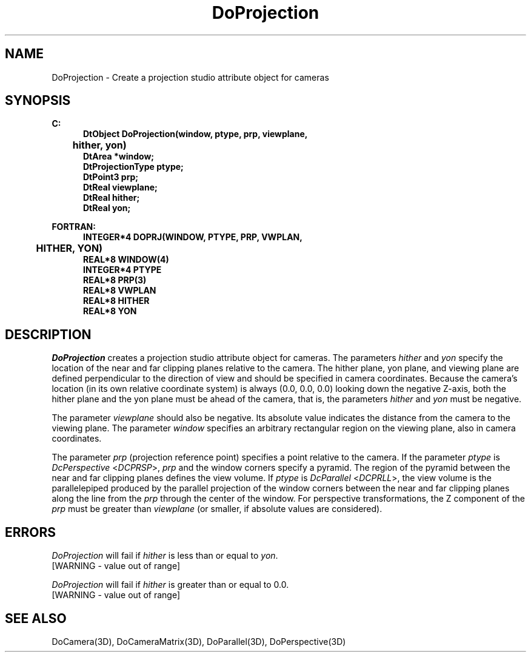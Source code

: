 .\"#ident "%W% %G%"
.\"
.\" # Copyright (C) 1994 Kubota Graphics Corp.
.\" # 
.\" # Permission to use, copy, modify, and distribute this material for
.\" # any purpose and without fee is hereby granted, provided that the
.\" # above copyright notice and this permission notice appear in all
.\" # copies, and that the name of Kubota Graphics not be used in
.\" # advertising or publicity pertaining to this material.  Kubota
.\" # Graphics Corporation MAKES NO REPRESENTATIONS ABOUT THE ACCURACY
.\" # OR SUITABILITY OF THIS MATERIAL FOR ANY PURPOSE.  IT IS PROVIDED
.\" # "AS IS", WITHOUT ANY EXPRESS OR IMPLIED WARRANTIES, INCLUDING THE
.\" # IMPLIED WARRANTIES OF MERCHANTABILITY AND FITNESS FOR A PARTICULAR
.\" # PURPOSE AND KUBOTA GRAPHICS CORPORATION DISCLAIMS ALL WARRANTIES,
.\" # EXPRESS OR IMPLIED.
.\"
.TH DoProjection 3D  "Dore"
.SH NAME
DoProjection \- Create a projection studio attribute object for cameras
.SH SYNOPSIS
.nf
.ft 3
C:
.in  +.5i
DtObject DoProjection(window, ptype, prp, viewplane, 
	hither, yon)
DtArea *window;
DtProjectionType ptype;
DtPoint3 prp;
DtReal viewplane;
DtReal hither;
DtReal yon;
.sp
.in -.5i
FORTRAN:
.in +.5i
INTEGER*4 DOPRJ(WINDOW, PTYPE, PRP, VWPLAN, 
	HITHER, YON)
REAL*8 WINDOW(4)
INTEGER*4 PTYPE
REAL*8 PRP(3)
REAL*8 VWPLAN
REAL*8 HITHER
REAL*8 YON
.in -.5i
.fi
.SH DESCRIPTION
.IX DOPRJ
.IX DoProjection
.I DoProjection
creates a projection studio attribute object for cameras.
The parameters \f2hither\fP and \f2yon\fP specify the location of the
near and far clipping planes relative to the camera.  
The hither plane,
yon plane, and viewing plane are defined perpendicular to the
direction of view and should be specified in camera coordinates.
Because the camera's location (in its own relative coordinate system) is
always (0.0, 0.0, 0.0) looking down the negative Z-axis,
both the hither plane and the yon plane must be ahead of the camera,
that is, the parameters \f2hither\fP and \f2yon\fP must be negative.
.PP
The parameter \f2viewplane\fP should also be negative. Its absolute
value indicates the distance from the camera to the
viewing plane.
The parameter \f2window\fP specifies an arbitrary rectangular
region on the viewing plane, also in camera coordinates.
.PP
The parameter \f2prp\fP (projection reference point) specifies a
point relative to the camera.  If
the parameter \f2ptype\fP is \f2DcPerspective\fP <\f2DCPRSP\fP>,
\f2prp\fP and the
window corners specify a pyramid.  The region of the pyramid between
the near and far clipping planes defines the view volume.  If
\f2ptype\fP is \f2DcParallel\fP <\f2DCPRLL\fP>, the view volume is the
parallelepiped produced by the parallel projection of the window corners
between the near and far clipping planes along the line from the
\f2prp\fP through the center of the window.
For perspective transformations, the Z component of the \f2prp\fP must be
greater than \f2viewplane\fP (or smaller, if absolute values are considered).
.SH ERRORS
.I DoProjection
will fail if \f2hither\fP is less than or equal to \f2yon\fP.
.TP 15
[WARNING - value out of range]
.BP
\ \ 
.PP
.I DoProjection
will fail if \f2hither\fP is greater than or equal to 0.0.
.TP 15
[WARNING - value out of range]
.SH "SEE ALSO"
.na
.nh
DoCamera(3D), DoCameraMatrix(3D), DoParallel(3D), DoPerspective(3D)
.ad
.hy
